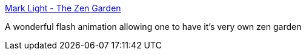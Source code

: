 :jbake-type: post
:jbake-status: published
:jbake-title: Mark Light - The Zen Garden
:jbake-tags: web,bizarre,zen,jardin,_mois_févr.,_année_2005
:jbake-date: 2005-02-22
:jbake-depth: ../
:jbake-uri: shaarli/1109067829000.adoc
:jbake-source: https://nicolas-delsaux.hd.free.fr/Shaarli?searchterm=http%3A%2F%2Fwww.cea2.mdx.ac.uk%2FlceaSite%2Fgallery%2Fzengarden%2F&searchtags=web+bizarre+zen+jardin+_mois_f%C3%A9vr.+_ann%C3%A9e_2005
:jbake-style: shaarli

http://www.cea2.mdx.ac.uk/lceaSite/gallery/zengarden/[Mark Light - The Zen Garden]

A wonderful flash animation allowing one to have it's very own zen garden
